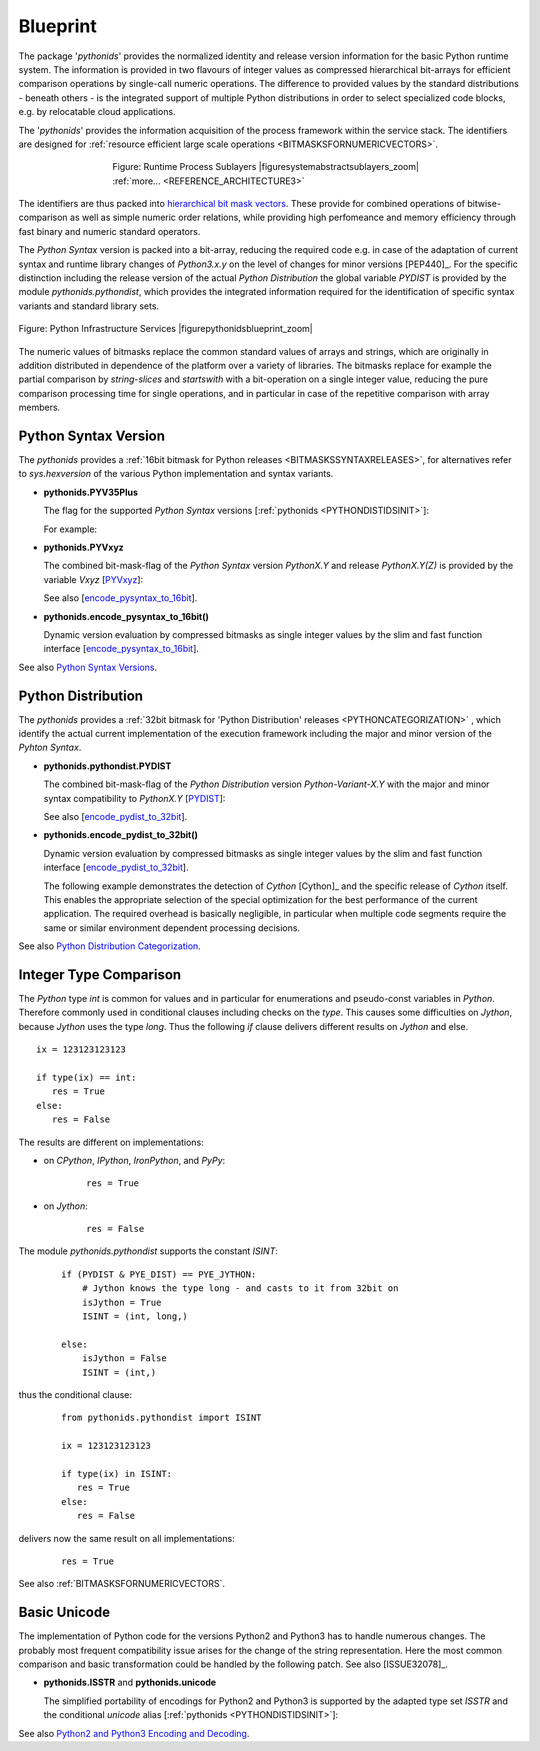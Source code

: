 
*********
Blueprint
*********


.. _REFERENCE_ARCHITECTURE:

The package '*pythonids*' provides the normalized identity and release version information for the basic Python runtime system.
The information is provided in two flavours of integer values as compressed hierarchical bit-arrays
for efficient comparison operations by single-call numeric operations.
The difference to provided values by the standard distributions - beneath others - is the integrated support
of multiple Python distributions in order to select specialized code blocks, e.g. by relocatable cloud applications.
 
The '*pythonids*' provides the information acquisition of the process framework within the service stack.
The identifiers are designed for :ref:`resource efficient large scale operations <BITMASKSFORNUMERICVECTORS>`.

.. figure:: _static/systems-ids-sublayers.png
   :figwidth: 500
   :align: center
   :target: _static/systems-ids-sublayers.png
   
   Figure: Runtime Process Sublayers |figuresystemabstractsublayers_zoom|  :ref:`more... <REFERENCE_ARCHITECTURE3>`

.. |figuresystemabstractsublayers_zoom| imagewrap:: _static/zoom.png
   :alt: zoom 
   :target: _static/systems-ids-sublayers.png
   :width: 16

The identifiers are thus packed into `hierarchical bit mask vectors <python_bitmasks.html#>`_.
These provide for combined operations of bitwise-comparison as well as simple
numeric order relations, while providing high perfomeance and memory efficiency
through fast binary and numeric standard operators.  

.. _REFERENCE_ARCHITECTURE3:

The *Python Syntax* version is packed into a bit-array, reducing the required code 
e.g. in case of the adaptation of current syntax and runtime library changes of *Python3.x.y* on the level of changes
for minor versions [PEP440]_.
For the specific distinction including the release version of the actual *Python Distribution* the global
variable *PYDIST* is provided by the module *pythonids.pythondist*, which provides the integrated information 
required for the identification of specific syntax variants and standard library sets.


.. _FIGURE_PYTHONIDSBLUEPRINT:

.. figure:: _static/pythonids-blueprint.png
   :figwidth: 1000
   :align: center
   :target: _static/pythonids-blueprint.png
   
   Figure: Python Infrastructure Services |figurepythonidsblueprint_zoom|

.. |figurepythonidsblueprint_zoom| imagewrap:: _static/zoom.png
   :alt: zoom 
   :target: _static/pythonids-blueprint.png
   :width: 16

The numeric values of bitmasks replace the common standard values of arrays and strings,
which are originally in addition distributed in dependence of the platform over a variety
of libraries.
The bitmasks replace for example the partial comparison by *string-slices* and *startswith* with a bit-operation 
on a single integer value, reducing the pure comparison processing time for single operations, and in particular
in case of the repetitive comparison with array members.

Python Syntax Version
---------------------
The *pythonids* provides a :ref:`16bit bitmask for Python releases <BITMASKSSYNTAXRELEASES>`, for alternatives refer to *sys.hexversion* of the
various Python implementation and syntax variants.

* **pythonids.PYV35Plus** 

  The flag for the supported *Python Syntax* versions [:ref:`pythonids <PYTHONDISTIDSINIT>`]:

  .. code-block:: python
     :linenos:

     pythonids.PYV35Plus = (
         True,   # Python3.5+
         False   # Python2.7
     )

  For example:

  .. code-block:: python
     :linenos:

     from pythonids import PYV35Plus  # raises exception when not in 2.7 or 3.5+

     if PYV35Plus == True:
         # do sth. special for Python3...
   
      else:
         # do sth. else for Python2.7...

* **pythonids.PYVxyz**

  The combined bit-mask-flag of the *Python Syntax* version *PythonX.Y*
  and release  *PythonX.Y(Z)* is provided by the variable *Vxyz*
  [`PYVxyz <package_init.html#pyvxyz>`_]:

  .. code-block:: python
     :linenos:
  
     PYVxyz := 0bxxxyyyyyzzzzzzzz
   
     xxx:     3 bits / 0-7   for major version, e.g. 3       for 3.6.5  or e.g. future 4.0.2    
     yyyyy:   5 bits / 0-31  for minor version, e.g. 6       for 3.6.5  or e.g. future 3.14.3
     zzzzzz:  8 bits / 0-255 for the release build, e.g. 14  for 2.7.14 or e.g. future 2.7.23

  See also [`encode_pysyntax_to_16bit <package_init.html#encode-pysyntax-to-16bit>`_].

* **pythonids.encode_pysyntax_to_16bit()**

  Dynamic version evaluation by compressed bitmasks as single integer values
  by the slim and fast function interface
  [`encode_pysyntax_to_16bit <package_init.html#encode-pysyntax-to-16bit>`_].

  .. code-block:: python
    :linenos:
   
    PYV32 = encode_pysyntax_to_16bit(3, 2)        # integer
    myPYVxyz = encode_pysyntax_to_16bit(3, 6, 5)  # integer
   
    for x in range(1000000000):

       if PYVxyz & myPYVxyz:   # pure integer comparison - is the version 3.6.5
          callFunction0(x)
   
       elif PYV32 > myPYVxyz:  # pure integer comparison - is higher than version 3.2.0
          callFunction1(x)

       else:                   # is lower or equal version 3.2.0
          callFunction2(x)

See also `Python Syntax Versions <python_syntax_versions.html#>`_.

Python Distribution
-------------------
The *pythonids* provides a 
:ref:`32bit bitmask for 'Python Distribution' releases <PYTHONCATEGORIZATION>`
, which identify the actual current implementation of the 
execution framework including the major and minor version of the *Pyhton Syntax*.

* **pythonids.pythondist.PYDIST** 

  The combined bit-mask-flag of the *Python Distribution* version *Python-Variant-X.Y* with
  the major and minor syntax compatibility to *PythonX.Y*
  [`PYDIST <package_init.html#pydist>`_]:

  .. code-block:: python
     :linenos:
  
     PYDIST := 0bnxxxxxxxxyyyyyyzzzzzzzzzzzzzzzzzz

     n:                   1 bits    ignored, optional set as category Python    
     xxxxxxxx:            8 bits    for major and minor version of the Python Syntax    
     yyyyyy:              6 bits    enum value for the Python Distribution
     zzzzzzzzzzzzzzzzzz:  18 bits   release version of the Python Distribution

  See also [`encode_pydist_to_32bit <package_init.html#encode-pydistribution-to-32bit>`_].

* **pythonids.encode_pydist_to_32bit()**

  Dynamic version evaluation by compressed bitmasks as single integer values
  by the slim and fast function interface
  [`encode_pydist_to_32bit <package_init.html#encode-pydistribution-to-32bit>`_].

  The following example demonstrates the detection of *Cython* [Cython]_ and the specific
  release of *Cython* itself. This enables the appropriate selection of the special optimization
  for the best performance of the current application.
  The required overhead is basically negligible, in particular when multiple code segments require the
  same or similar environment dependent processing decisions.
  
  .. code-block:: python
    :linenos:
   
      from pythonids.pythondist import PYDIST, PYE_DIST, PYE_CPYTHON, PYE_PYPY, PYE_JYTHON, \
         encode_pydist_to_32bit
      
      CPYPY580PYV27 = encode_pydist_to_32bit(PYE_PYPY, 5, 8, 0, 2, 7)     # Syntax Python-2.7.13
      CPYPY5100PYV27 = encode_pydist_to_32bit(PYE_PYPY, 5, 10, 0, 2, 7)   # Syntax Python-2.7.13
      CPYPY5101PYV35 = encode_pydist_to_32bit(PYE_PYPY, 5, 10, 1, 3, 5)   # Syntax Python-3.5.3
      
      if PYDIST & PYE_DIST == PYE_PYPY:  # check by single integer value 
         #
         # for PyPy 
         #
      
         if PYDIST == CPYPY580PYV27:
            for x in range(1000000000):
               callFunctionOptimized0(x)
      
         elif PYDIST > CPYPY5100PYV27 and PYDIST < CPYPY5101PYV35:
            for x in range(1000000000):
               callFunctionOptimized1(x)
      
         elif PYDIST > CPYPY5101PYV35:
            for x in range(1000000000):
               callFunctionOptimized(x)
      
         else:                   
            for x in range(1000000000):
               callFunctionStillWorks(x)
      
      elif PYDIST & PYE_DIST == PYE_JYTHON:  # check by single integer value Jython
         #
         # for Jython
         #
         callFunctionJython(x)

      else:                   
         #
         # generic
         #
         callFunctionGeneric(x)


See also `Python Distribution Categorization <python_categorization.html#>`_.

Integer Type Comparison
-----------------------
The *Python* type *int* is common for values and in particular for enumerations and pseudo-const variables in *Python*.
Therefore commonly used in conditional clauses including checks on the *type*.
This causes some difficulties on *Jython*, because *Jython* uses the type *long*.
Thus the following *if* clause delivers different results on *Jython* and else.

.. parsed-literal::

   ix = 123123123123
   
   if type(ix) == int:
      res = True
   else:
      res = False
      
The results are different on implementations:

* on *CPython*, *IPython*, *IronPython*, and *PyPy*:

   .. parsed-literal::

      res = True

* on *Jython*:

   .. parsed-literal::

      res = False

The module *pythonids.pythondist* supports the constant *ISINT*:

   
   .. parsed-literal::

      if (PYDIST & PYE_DIST) == PYE_JYTHON:
          # Jython knows the type long - and casts to it from 32bit on
          isJython = True
          ISINT = (int, long,) 
      
      else:
          isJython = False
          ISINT = (int,)

thus the conditional clause:

   .. parsed-literal::

      from pythonids.pythondist import ISINT
      
      ix = 123123123123
      
      if type(ix) in ISINT:
         res = True
      else:
         res = False

delivers now the same result on all implementations:

   .. parsed-literal::

      res = True

See also :ref:`BITMASKSFORNUMERICVECTORS`.


Basic Unicode
-------------
The implementation of Python code for the versions Python2 and Python3
has to handle numerous changes.
The probably most frequent compatibility issue arises for the change of the string
representation.
Here the most common comparison and basic transformation could be handled
by the following patch.
See also [ISSUE32078]_. 

* **pythonids.ISSTR** and **pythonids.unicode**

  The simplified portability of encodings for Python2 and Python3
  is supported by the adapted type set *ISSTR* and the
  conditional *unicode* alias
  [:ref:`pythonids <PYTHONDISTIDSINIT>`]:
   
  .. code-block:: python
     :linenos:
   
     if PYV35Plus:
        unicode = str           # applicable for basic compatibility only
        ISSTR = (str, bytes,)
   
     else:
        ISSTR = (str, unicode,)

See also `Python2 and Python3 Encoding and Decoding <python_encode_decode.html#>`_.

